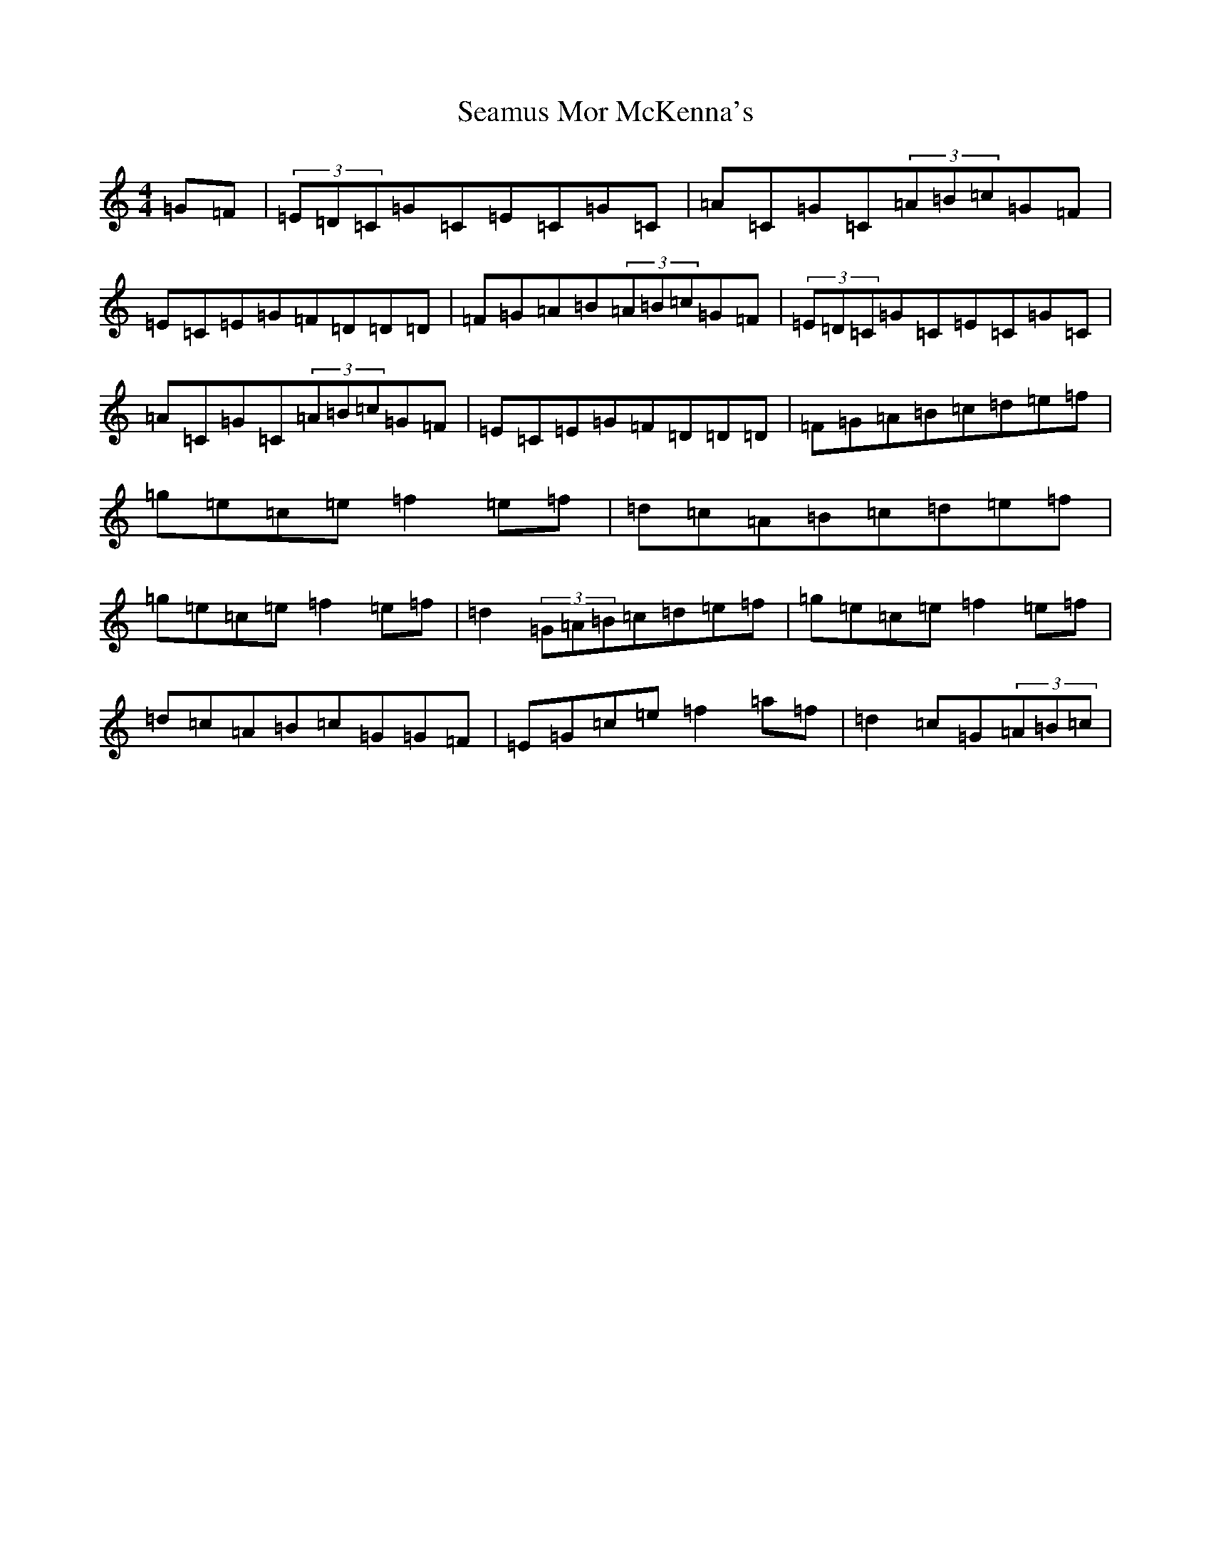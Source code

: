 X: 19056
T: Seamus Mor McKenna's
S: https://thesession.org/tunes/10503#setting10503
Z: D Major
R: reel
M: 4/4
L: 1/8
K: C Major
=G=F|(3=E=D=C=G=C=E=C=G=C|=A=C=G=C(3=A=B=c=G=F|=E=C=E=G=F=D=D=D|=F=G=A=B(3=A=B=c=G=F|(3=E=D=C=G=C=E=C=G=C|=A=C=G=C(3=A=B=c=G=F|=E=C=E=G=F=D=D=D|=F=G=A=B=c=d=e=f|=g=e=c=e=f2=e=f|=d=c=A=B=c=d=e=f|=g=e=c=e=f2=e=f|=d2(3=G=A=B=c=d=e=f|=g=e=c=e=f2=e=f|=d=c=A=B=c=G=G=F|=E=G=c=e=f2=a=f|=d2=c=G(3=A=B=c|